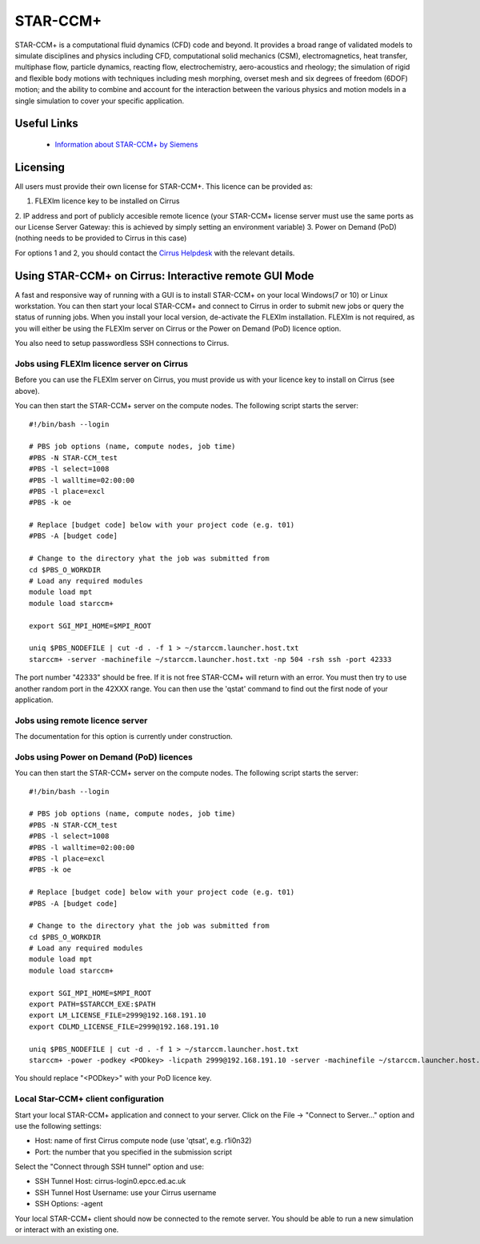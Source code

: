 STAR-CCM+
=========

STAR-CCM+ is a computational fluid dynamics (CFD) code and beyond.  It
provides a broad range of validated models to simulate disciplines and
physics including CFD, computational solid mechanics (CSM),
electromagnetics, heat transfer, multiphase flow, particle dynamics,
reacting flow, electrochemistry, aero-acoustics and rheology; the
simulation of rigid and flexible body motions with techniques
including mesh morphing, overset mesh and six degrees of freedom
(6DOF) motion; and the ability to combine and account for the
interaction between the various physics and motion models in a single
simulation to cover your specific application.

Useful Links
------------

 * `Information about STAR-CCM+ by Siemens <https://mdx.plm.automation.siemens.com/star-ccm-plus>`__

Licensing
---------

All users must provide their own license for STAR-CCM+. This licence 
can be provided as:

1. FLEXlm licence key to be installed on Cirrus
2. IP address and port of publicly accesible remote licence (your STAR-CCM+ license server must use the same ports
as our License Server Gateway: this is achieved by simply setting an environment variable)
3. Power on Demand (PoD) (nothing needs to be provided to Cirrus in this case)

For options 1 and 2, you should contact the `Cirrus Helpdesk <mailto:support@cirrus.ac.uk>`_
with the relevant details.

Using STAR-CCM+ on Cirrus: Interactive remote GUI Mode
------------------------------------------------------

A fast and responsive way of running with a GUI is to install
STAR-CCM+ on your local Windows(7 or 10) or Linux workstation. You can
then start your local STAR-CCM+ and connect to Cirrus in order to
submit new jobs or query the status of running jobs. When you install
your local version, de-activate the FLEXIm installation. FLEXIm is not
required, as you will either be using the FLEXIm server on Cirrus 
or the Power on Demand (PoD) licence option.

You also need to setup passwordless SSH connections to Cirrus.

Jobs using FLEXlm licence server on Cirrus
^^^^^^^^^^^^^^^^^^^^^^^^^^^^^^^^^^^^^^^^^^

Before you can use the FLEXlm server on Cirrus, you must provide us with
your licence key to install on Cirrus (see above).

You can then start the STAR-CCM+ server on the compute nodes. The
following script starts the server:


::

   #!/bin/bash --login
   
   # PBS job options (name, compute nodes, job time)
   #PBS -N STAR-CCM_test
   #PBS -l select=1008
   #PBS -l walltime=02:00:00
   #PBS -l place=excl
   #PBS -k oe    

   # Replace [budget code] below with your project code (e.g. t01)
   #PBS -A [budget code]

   # Change to the directory yhat the job was submitted from
   cd $PBS_O_WORKDIR
   # Load any required modules
   module load mpt
   module load starccm+

   export SGI_MPI_HOME=$MPI_ROOT

   uniq $PBS_NODEFILE | cut -d . -f 1 > ~/starccm.launcher.host.txt
   starccm+ -server -machinefile ~/starccm.launcher.host.txt -np 504 -rsh ssh -port 42333


The port number "42333" should be free. If it is not free STAR-CCM+
will return with an error. You must then try to use another random
port in the 42XXX range. You can then use the 'qstat' command to find
out the first node of your application.

Jobs using remote licence server
^^^^^^^^^^^^^^^^^^^^^^^^^^^^^^^^

The documentation for this option is currently under construction.

Jobs using Power on Demand (PoD) licences
^^^^^^^^^^^^^^^^^^^^^^^^^^^^^^^^^^^^^^^^^

You can then start the STAR-CCM+ server on the compute nodes. The
following script starts the server:


::

   #!/bin/bash --login
   
   # PBS job options (name, compute nodes, job time)
   #PBS -N STAR-CCM_test
   #PBS -l select=1008
   #PBS -l walltime=02:00:00
   #PBS -l place=excl
   #PBS -k oe    

   # Replace [budget code] below with your project code (e.g. t01)
   #PBS -A [budget code]

   # Change to the directory yhat the job was submitted from
   cd $PBS_O_WORKDIR
   # Load any required modules
   module load mpt
   module load starccm+

   export SGI_MPI_HOME=$MPI_ROOT
   export PATH=$STARCCM_EXE:$PATH
   export LM_LICENSE_FILE=2999@192.168.191.10
   export CDLMD_LICENSE_FILE=2999@192.168.191.10

   uniq $PBS_NODEFILE | cut -d . -f 1 > ~/starccm.launcher.host.txt
   starccm+ -power -podkey <PODkey> -licpath 2999@192.168.191.10 -server -machinefile ~/starccm.launcher.host.txt -np 504 -rsh ssh -port 42333

You should replace "<PODkey>" with your PoD licence key.

Local Star-CCM+ client configuration
^^^^^^^^^^^^^^^^^^^^^^^^^^^^^^^^^^^^

Start your local STAR-CCM+ application and connect to your
server. Click on the File -> "Connect to Server..." option and use the
following settings:

* Host: name of first Cirrus compute node (use 'qtsat', e.g. r1i0n32)
* Port: the number that you specified in the submission script

Select the "Connect through SSH tunnel" option and use:

* SSH Tunnel Host: cirrus-login0.epcc.ed.ac.uk
* SSH Tunnel Host Username: use your Cirrus username
* SSH Options: -agent

Your local STAR-CCM+ client should now be connected to the remote
server. You should be able to run a new simulation or interact with an
existing one.

